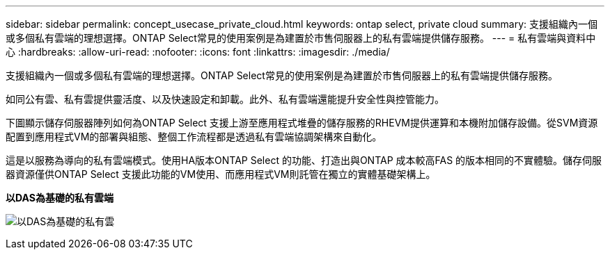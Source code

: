 ---
sidebar: sidebar 
permalink: concept_usecase_private_cloud.html 
keywords: ontap select, private cloud 
summary: 支援組織內一個或多個私有雲端的理想選擇。ONTAP Select常見的使用案例是為建置於市售伺服器上的私有雲端提供儲存服務。 
---
= 私有雲端與資料中心
:hardbreaks:
:allow-uri-read: 
:nofooter: 
:icons: font
:linkattrs: 
:imagesdir: ./media/


[role="lead"]
支援組織內一個或多個私有雲端的理想選擇。ONTAP Select常見的使用案例是為建置於市售伺服器上的私有雲端提供儲存服務。

如同公有雲、私有雲提供靈活度、以及快速設定和卸載。此外、私有雲端還能提升安全性與控管能力。

下圖顯示儲存伺服器陣列如何為ONTAP Select 支援上游至應用程式堆疊的儲存服務的RHEVM提供運算和本機附加儲存設備。從SVM資源配置到應用程式VM的部署與組態、整個工作流程都是透過私有雲端協調架構來自動化。

這是以服務為導向的私有雲端模式。使用HA版本ONTAP Select 的功能、打造出與ONTAP 成本較高FAS 的版本相同的不實體驗。儲存伺服器資源僅供ONTAP Select 支援此功能的VM使用、而應用程式VM則託管在獨立的實體基礎架構上。

*以DAS為基礎的私有雲端*

image:PrivateCloud_01.jpg["以DAS為基礎的私有雲"]
